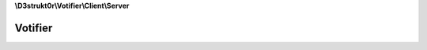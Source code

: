 **\\D3strukt0r\\Votifier\\Client\\Server**

========
Votifier
========

.. php:namespace:: D3strukt0r\Votifier\Client\Server
.. php:class:: Votifier

    The Class to access a server which uses the classic "Votifier" plugin.

    .. php:attr:: protected $socket

        :php:class:`D3strukt0r\\Votifier\\Client\\Socket` — The socket object

    .. php:attr:: protected $host

        string — The domain or ip to connect to Votifier

    .. php:attr:: protected $port

        int — The port which votifier uses on the server

    .. php:attr:: protected $publicKey

        string — The public.key which is generated by the plugin

    .. php:method:: public getSocket() -> Socket

        Gets the Socket.

        :returns: :php:class:`D3strukt0r\\Votifier\\Client\\Socket` — Returns a Socket object

    .. php:method:: public setSocket($socket) -> $this

        Sets the Socket.

        :param string $socket: The socket object

        :returns: $this — Returns the class itself, for doing multiple things at once

    .. php:method:: public getHost() -> string|null

        Gets the host.

        :returns: string|null — Returns the host

    .. php:method:: public setHost($host) -> $this

        Sets the host.

        :param string $host: The host

        :returns: $this — Returns the class itself, for doing multiple things at once

    .. php:method:: public getPort() -> int

        Gets the port.

        :returns: int — Returns the port

    .. php:method:: public setPort($port) -> $this

        Sets the port.

        :param int $port: The port

        :returns: $this — Returns the class itself, for doing multiple things at once

    .. php:method:: public getPublicKey() -> string|null

        Gets the public key.

        :returns: string|null — Returns the public key

    .. php:method:: public setPublicKey($publicKey) -> $this

        Sets the public key.

        :param string $publicKey: The public key

        :returns: $this — Returns the class itself, for doing multiple things at once

    .. php:method:: public verifyConnection()

        Checks if the server actually belongs to Votifier.

        :throws: :php:exc:`InvalidArgumentException`

            If one required parameter wasn't set

        :throws: :php:exc:`D3strukt0r\\Votifier\\Client\\Exception\\Socket\\NoConnectionException`

            If connection couldn't be established

        :throws: :php:exc:`D3strukt0r\\Votifier\\Client\\Exception\\Socket\\PackageNotReceivedException`

            If there was an error receiving the package

        :throws: :php:exc:`D3strukt0r\\Votifier\\Client\\Exception\\NotVotifierException`

            If the server we are connected to is not a valid Votifier server

    .. php:method:: public sendVote(...$votes)

        Sends the vote packages to the server.

        :param \\D3strukt0r\\Votifier\\Client\\Vote\\VoteInterface $votes: The vote packages

        :throws: :php:exc:`InvalidArgumentException`

            If one required parameter wasn't set

        :throws: :php:exc:`D3strukt0r\\Votifier\\Client\\Exception\\Socket\\NoConnectionException`

            If connection couldn't be established

        :throws: :php:exc:`D3strukt0r\\Votifier\\Client\\Exception\\Socket\\PackageNotSentException`

            If there was an error receiving the package

        :throws: :php:exc:`D3strukt0r\\Votifier\\Client\\Exception\\Socket\\PackageNotReceivedException`

            If there was an error sending the package

        :throws: :php:exc:`D3strukt0r\\Votifier\\Client\\Exception\\NotVotifierException`

            If the server we are connected to is not a valid Votifier server

    .. php:method:: protected checkRequiredVariablesForSocket()

        Check that both host and port have been set.

        :throws: :php:exc:`InvalidArgumentException` — If one required parameter wasn't set

    .. php:method:: protected checkRequiredVariablesForPackage($vote)

        Check that service name, username, address, timestamp and public key have been set.

        :param D3strukt0r\\Votifier\\Client\\Vote\\VoteInterface $vote: The vote to check

        :throws: :php:exc:`InvalidArgumentException` — If one required parameter wasn't set

    .. php:method:: protected verifyConnection($header) -> bool

        Verifies that the connection is correct.

        :param string|null $header: The header that the plugin usually sends

        :returns: bool — Returns true if connections is available, otherwise false

    .. php:method:: protected preparePackage($vote) -> string

        Create encrypted package for default Votifier.

        :param \\D3strukt0r\\Votifier\\Client\\Vote\\VoteInterface $vote: The vote package with all the information

        :returns: string — Returns the string to be sent to the server

